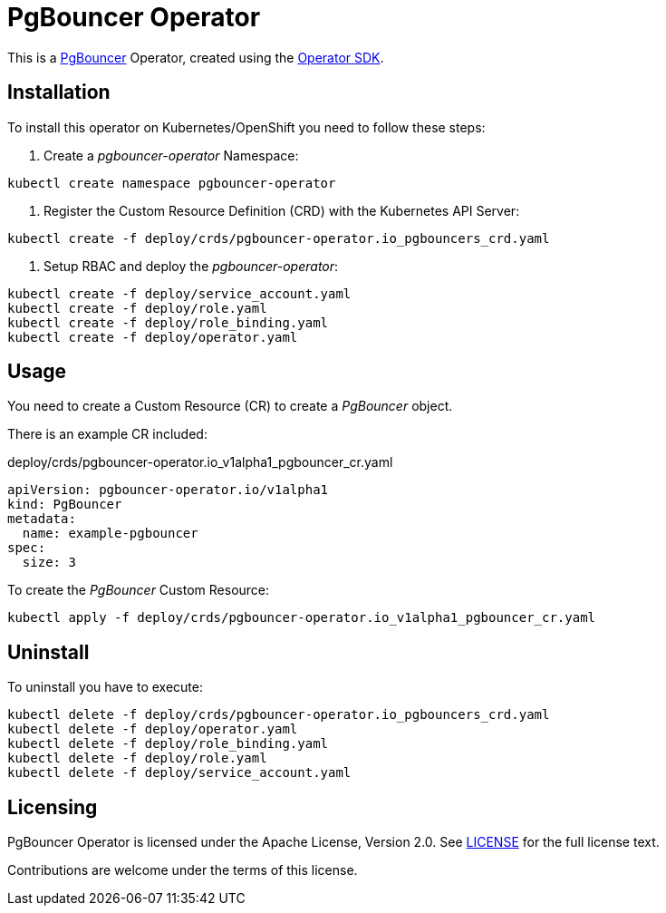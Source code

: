 = PgBouncer Operator

This is a https://www.pgboncer.org[PgBouncer] Operator, created using the https://sdk.operatorframework.io[Operator SDK].

== Installation
To install this operator on Kubernetes/OpenShift you need to follow these steps:

1. Create a _pgbouncer-operator_ Namespace:

[source,shell]
----
kubectl create namespace pgbouncer-operator
----

2. Register the Custom Resource Definition (CRD) with the Kubernetes API Server:

[source,shell]
----
kubectl create -f deploy/crds/pgbouncer-operator.io_pgbouncers_crd.yaml
----

3. Setup RBAC and deploy the _pgbouncer-operator_:

[source,shell]
----
kubectl create -f deploy/service_account.yaml
kubectl create -f deploy/role.yaml
kubectl create -f deploy/role_binding.yaml
kubectl create -f deploy/operator.yaml
----

== Usage

You need to create a Custom Resource (CR) to create a _PgBouncer_ object.

There is an example CR included:

.deploy/crds/pgbouncer-operator.io_v1alpha1_pgbouncer_cr.yaml
----
apiVersion: pgbouncer-operator.io/v1alpha1
kind: PgBouncer
metadata:
  name: example-pgbouncer
spec:
  size: 3
----

To create the _PgBouncer_ Custom Resource:

[source,shell]
----
kubectl apply -f deploy/crds/pgbouncer-operator.io_v1alpha1_pgbouncer_cr.yaml
----

== Uninstall

To uninstall you have to execute:

[source,shell]
----
kubectl delete -f deploy/crds/pgbouncer-operator.io_pgbouncers_crd.yaml
kubectl delete -f deploy/operator.yaml
kubectl delete -f deploy/role_binding.yaml
kubectl delete -f deploy/role.yaml
kubectl delete -f deploy/service_account.yaml
----

== Licensing
PgBouncer Operator is licensed under the Apache License, Version 2.0. See link:LICENSE[LICENSE] for the full license text.

Contributions are welcome under the terms of this license.

